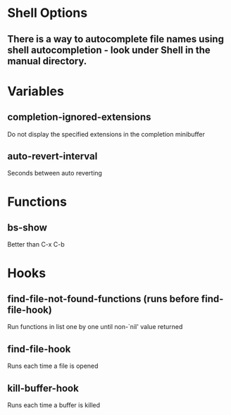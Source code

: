 * Shell Options

** There is a way to autocomplete file names using shell autocompletion - look under Shell in the manual directory.


* Variables

** completion-ignored-extensions
   Do not display the specified extensions in the completion minibuffer

** auto-revert-interval
   Seconds between auto reverting


* Functions

** bs-show
   Better than C-x C-b


* Hooks

** find-file-not-found-functions (runs before find-file-hook)
   Run functions in list one by one until non-`nil' value returned

** find-file-hook
   Runs each time a file is opened

** kill-buffer-hook
   Runs each time a buffer is killed
